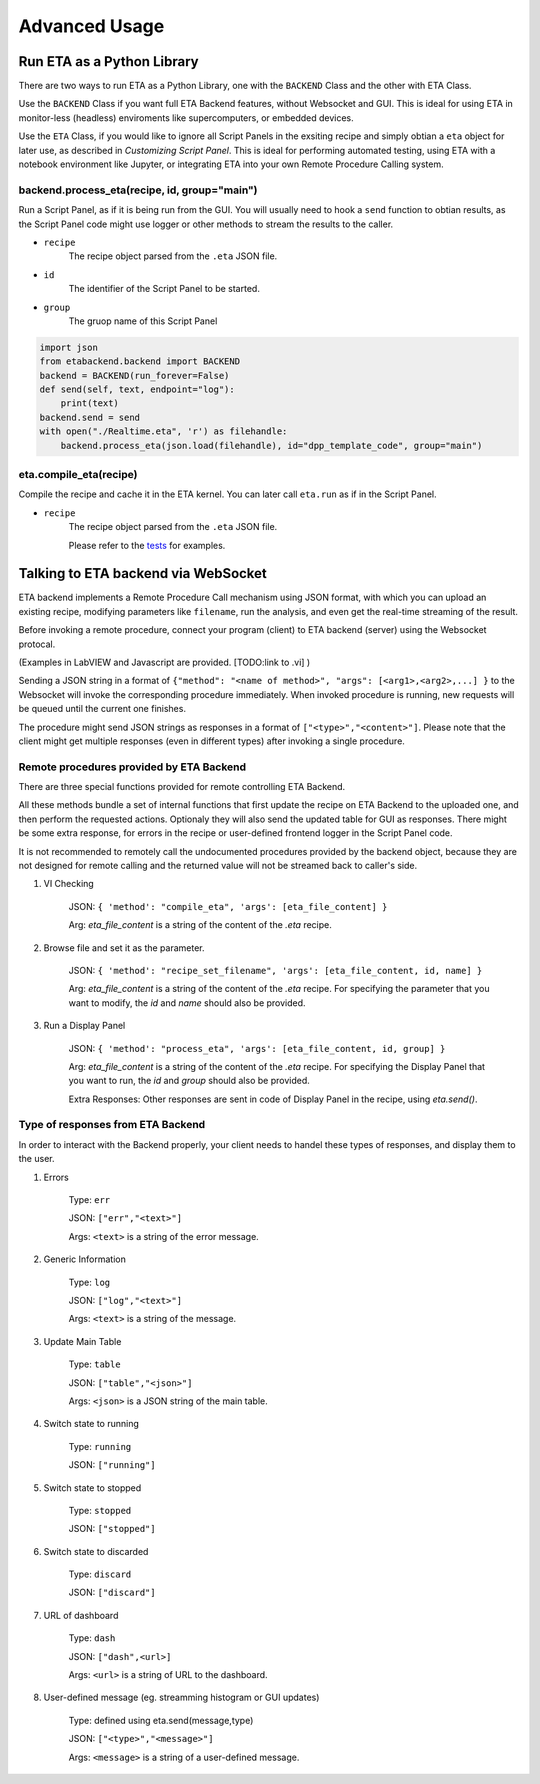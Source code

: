 ============
Advanced Usage
============


Run ETA as a Python Library
-------------------------------------
There are two ways to run ETA as a Python Library, one with the ``BACKEND`` Class and the other with ETA Class. 

Use the ``BACKEND`` Class if you want full ETA Backend features, without Websocket and GUI. This is ideal for using ETA in monitor-less (headless) enviroments like supercomputers, or embedded devices.

Use the ``ETA`` Class, if you would like to ignore all Script Panels in the exsiting recipe and simply obtian a ``eta`` object for later use, as described in `Customizing Script Panel`. This is ideal for performing automated testing, using ETA with a notebook environment like Jupyter, or integrating ETA into your own Remote Procedure Calling system.

backend.process_eta(recipe, id, group="main")
......

Run a Script Panel, as if it is being run from the GUI. You will usually need to hook a ``send`` function to obtian results, as the Script Panel code might use logger or other methods to stream the results to the caller.

- ``recipe``
    The recipe object parsed from the ``.eta`` JSON file.
    
- ``id``
    The identifier of the Script Panel to be started.
    
-  ``group``
    The gruop name of this Script Panel

.. code-block:: python

        import json
        from etabackend.backend import BACKEND
        backend = BACKEND(run_forever=False)
        def send(self, text, endpoint="log"):
            print(text)
        backend.send = send
        with open("./Realtime.eta", 'r') as filehandle:
            backend.process_eta(json.load(filehandle), id="dpp_template_code", group="main")
            
eta.compile_eta(recipe)
......
Compile the recipe and cache it in the ETA kernel. You can later call ``eta.run`` as if in the Script Panel.

- ``recipe``
    The recipe object parsed from the ``.eta`` JSON file.
    
    Please refer to the `tests <https://github.com/timetag/ETA/tree/master/tests>`_ for examples.


Talking to ETA backend via WebSocket
-------------------------------------

ETA backend implements a Remote Procedure Call mechanism using JSON format, with which you can upload an existing recipe, modifying parameters like ``filename``, run the analysis, and even get the real-time streaming of the result.

Before invoking a remote procedure, connect your program (client) to ETA backend (server) using the Websocket protocal. 

(Examples in LabVIEW and Javascript are provided. [TODO:link to .vi] )

Sending a JSON string in a format of ``{"method": "<name of method>", "args": [<arg1>,<arg2>,...] }`` to the Websocket will invoke the corresponding procedure immediately. When invoked procedure is running, new requests will be queued until the current one finishes.

The procedure might send JSON strings as responses in a format of ``["<type>","<content>"]``. Please note that the client might get multiple responses (even in different types) after invoking a single procedure.

Remote procedures provided by ETA Backend 
......

There are three special functions provided for remote controlling ETA Backend. 

All these methods bundle a set of internal functions that first update the recipe on ETA Backend to the uploaded one, and then perform the requested actions. Optionaly they will also send the updated table for GUI as responses. There might be some extra response, for errors in the recipe or user-defined frontend logger in the Script Panel code.

It is not recommended to remotely call the undocumented procedures provided by the backend object, because they are not designed for remote calling and the returned value will not be streamed back to caller's side.

1. VI Checking

    JSON: ``{ 'method': "compile_eta", 'args': [eta_file_content] }``
    
    Arg: `eta_file_content` is a string of the content of the `.eta` recipe.
 
2. Browse file and set it as the parameter.

    JSON: ``{ 'method': "recipe_set_filename", 'args': [eta_file_content, id, name] }``
    
    Arg: `eta_file_content` is a string of the content of the `.eta` recipe. For specifying the parameter that you want to modify, the `id` and `name` should also be provided.
  
3. Run a Display Panel

    JSON: ``{ 'method': "process_eta", 'args': [eta_file_content, id, group] }``
    
    Arg: `eta_file_content` is a string of the content of the `.eta` recipe. For specifying the Display Panel that you want to run, the `id` and `group` should also be provided.
    
    Extra Responses: Other responses are sent in code of Display Panel in the recipe, using `eta.send()`.  


Type of responses from ETA Backend 
......
In order to interact with the Backend properly, your client needs to handel these types of responses, and display them to the user.

1. Errors 

    Type: ``err``
    
    JSON: ``["err","<text>"]``
    
    Args: ``<text>`` is a string of the error message.

2. Generic Information

    Type: ``log``
    
    JSON: ``["log","<text>"]``
    
    Args: ``<text>`` is a string of the message.

3. Update Main Table 

    Type: ``table``
    
    JSON: ``["table","<json>"]``
    
    Args: ``<json>`` is a JSON string of the main table.

4. Switch state to running 

    Type: ``running``
    
    JSON: ``["running"]``
   
5. Switch state to stopped  

    Type: ``stopped``
    
    JSON: ``["stopped"]``

6. Switch state to discarded

    Type: ``discard``
    
    JSON: ``["discard"]``

7. URL of dashboard 

    Type: ``dash``
    
    JSON: ``["dash",<url>]``
    
    Args: ``<url>`` is a string of URL to the dashboard.

8. User-defined message (eg. streamming histogram or GUI updates)

    Type: defined using eta.send(message,type)
    
    JSON: ``["<type>","<message>"]``
    
    Args: ``<message>`` is a string of a user-defined message.
